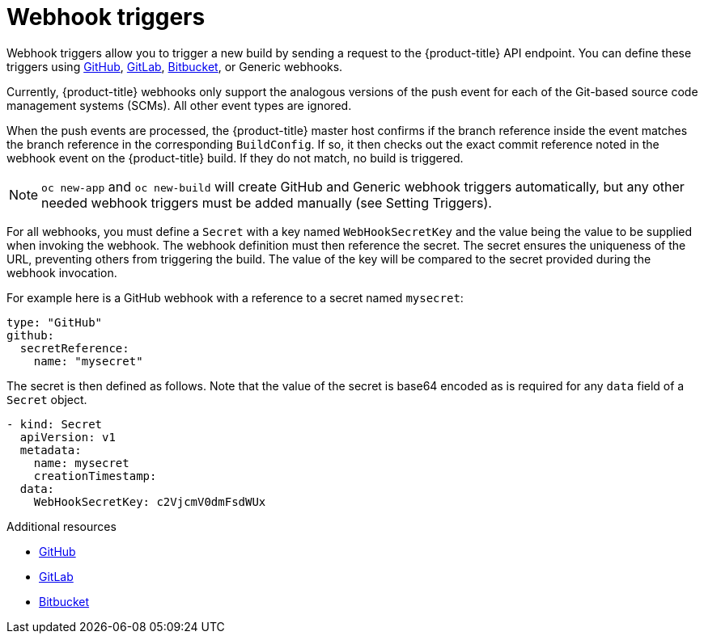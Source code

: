 // Module included in the following assemblies:
//
// * assembly/builds

[id="builds-webhook-triggers_{context}"]
= Webhook triggers

Webhook triggers allow you to trigger a new build by sending a request to the
{product-title} API endpoint. You can define these triggers using
link:https://developer.github.com/webhooks/[GitHub],
link:https://docs.gitlab.com/ce/user/project/integrations/webhooks.html[GitLab],
link:https://confluence.atlassian.com/bitbucket/manage-webhooks-735643732.html[Bitbucket],
or Generic webhooks.

Currently, {product-title} webhooks only support the analogous versions of the
push event for each of the Git-based source code management systems (SCMs). All
other event types are ignored.

When the push events are processed, the {product-title} master host confirms if
the branch reference inside the event matches the branch reference in the
corresponding `BuildConfig`. If so, it then checks out the exact commit
reference noted in the webhook event on the {product-title} build. If they do
not match, no build is triggered.

[NOTE]
====
`oc new-app` and `oc new-build` will create GitHub and Generic webhook triggers
automatically, but any other needed webhook triggers must be added manually (see
Setting Triggers).
====

For all webhooks, you must define a `Secret` with a key named `WebHookSecretKey`
and the value being the value to be supplied when invoking the webhook. The
webhook definition must then reference the secret. The secret ensures the
uniqueness of the URL, preventing others from triggering the build. The value
of the key will be compared to the secret provided during the webhook
invocation.

For example here is a GitHub webhook with a reference
to a secret named `mysecret`:

[source,yaml]
----
type: "GitHub"
github:
  secretReference:
    name: "mysecret"
----

The secret is then defined as follows.  Note that the value of the secret is
base64 encoded as is required for any `data` field of a `Secret` object.

[source,yaml]
----
- kind: Secret
  apiVersion: v1
  metadata:
    name: mysecret
    creationTimestamp:
  data:
    WebHookSecretKey: c2VjcmV0dmFsdWUx
----

.Additional resources

* link:https://developer.github.com/webhooks/[GitHub]
* link:https://docs.gitlab.com/ce/user/project/integrations/webhooks.html[GitLab]
* link:https://confluence.atlassian.com/bitbucket/manage-webhooks-735643732.html[Bitbucket]
